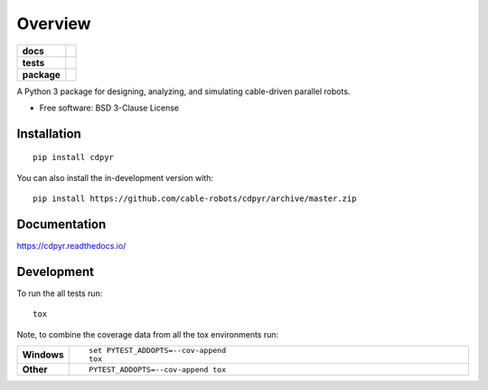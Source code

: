 ========
Overview
========

.. start-badges

.. list-table::
    :stub-columns: 1

    * - docs
      - |docs|
    * - tests
      - | |travis|
        |
    * - package
      - | |commits-since|
.. |docs| image:: https://readthedocs.org/projects/cdpyr/badge/?style=flat
    :target: https://readthedocs.org/projects/cdpyr
    :alt: Documentation Status

.. |travis| image:: https://api.travis-ci.org/cable-robots/cdpyr.svg?branch=master
    :alt: Travis-CI Build Status
    :target: https://travis-ci.org/cable-robots/cdpyr

.. |commits-since| image:: https://img.shields.io/github/commits-since/cable-robots/cdpyr/v1.0.dev0.svg
    :alt: Commits since latest release
    :target: https://github.com/cable-robots/cdpyr/compare/v1.0.dev0...master



.. end-badges

A Python 3 package for designing, analyzing, and simulating cable-driven parallel robots.

* Free software: BSD 3-Clause License

Installation
============

::

    pip install cdpyr

You can also install the in-development version with::

    pip install https://github.com/cable-robots/cdpyr/archive/master.zip


Documentation
=============


https://cdpyr.readthedocs.io/


Development
===========

To run the all tests run::

    tox

Note, to combine the coverage data from all the tox environments run:

.. list-table::
    :widths: 10 90
    :stub-columns: 1

    - - Windows
      - ::

            set PYTEST_ADDOPTS=--cov-append
            tox

    - - Other
      - ::

            PYTEST_ADDOPTS=--cov-append tox

